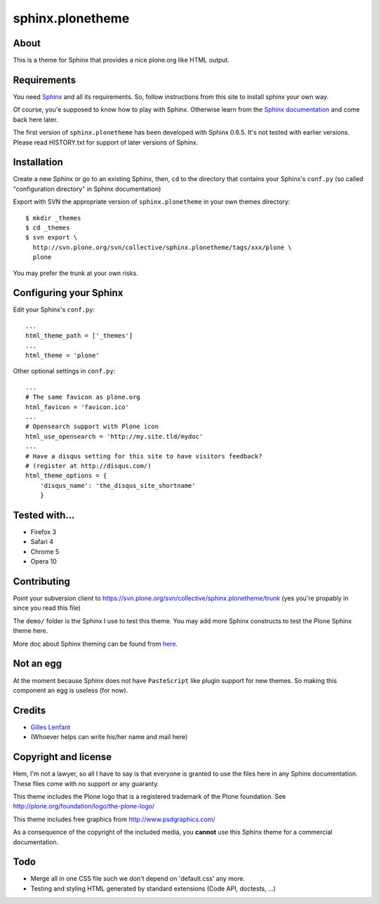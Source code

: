 =================
sphinx.plonetheme
=================

About
=====

This is a theme for Sphinx that provides a nice plone.org like HTML output.

Requirements
============

You need `Sphinx <http://sphinx.pocoo.org/>`_ and all its
requirements. So, follow instructions from this site to install sphinx your own
way.

Of course, you'e supposed to know how to play with Sphinx. Otherwise learn from
the `Sphinx documentation <http://sphinx.pocoo.org/contents.html>`_ and come
back here later.

The first version of ``sphinx.plonetheme`` has been developed with Sphinx
0.6.5. It's not tested with earlier versions. Please read HISTORY.txt for
support of later versions of Sphinx.

Installation
============

Create a new Sphinx or go to an existing Sphinx, then, ``cd`` to the directory
that contains your Sphinx's ``conf.py`` (so called "configuration directory" in
Sphinx documentation)

Export with SVN the appropriate version of ``sphinx.plonetheme`` in your own themes directory::

  $ mkdir _themes
  $ cd _themes
  $ svn export \
    http://svn.plone.org/svn/collective/sphinx.plonetheme/tags/xxx/plone \
    plone

You may prefer the trunk at your own risks.

Configuring your Sphinx
=======================

Edit your Sphinx's ``conf.py``::

  ...
  html_theme_path = ['_themes']
  ...
  html_theme = 'plone'

Other optional settings in ``conf.py``::

  ...
  # The same favicon as plone.org
  html_favicon = 'favicon.ico'
  ...
  # Opensearch support with Plone icon
  html_use_opensearch = 'http://my.site.tld/mydoc'
  ...
  # Have a disqus setting for this site to have visitors feedback?
  # (register at http://disqus.com/)
  html_theme_options = {
      'disqus_name': 'the_disqus_site_shortname'
      }

Tested with...
==============

* Firefox 3
* Safari 4
* Chrome 5
* Opera 10

Contributing
============

Point your subversion client to
https://svn.plone.org/svn/collective/sphinx.plonetheme/trunk (yes you're
propably in since you read this file)

The ``demo/`` folder is the Sphinx I use to test this theme. You may add
more Sphinx constructs to test the Plone Sphinx theme here.

More doc about Sphinx theming can be found from `here
<http://sphinx.pocoo.org/theming.html>`_.

Not an egg
==========

At the moment because Sphinx does not have ``PasteScript`` like plugin support
for new themes. So making this component an egg is useless (for now).

Credits
=======

* `Gilles Lenfant <gilles.lenfant@gmail.com>`_
* (Whoever helps can write his/her name and mail here)

Copyright and license
=====================

Hem, I'm not a lawyer, so all I have to say is that everyone is granted to use
the files here in any Sphinx documentation. These files come with no support or
any guaranty.

This theme includes the Plone logo that is a registered trademark of the Plone
foundation. See http://plone.org/foundation/logo/the-plone-logo/

This theme includes free graphics from http://www.psdgraphics.com/

As a consequence of the copyright of the included media, you **cannot** use this
Sphinx theme for a commercial documentation.

Todo
====

* Merge all in one CSS file such we don't depend on 'default.css' any more.

* Testing and styling HTML generated by standard extensions (Code API, doctests,
  ...)
